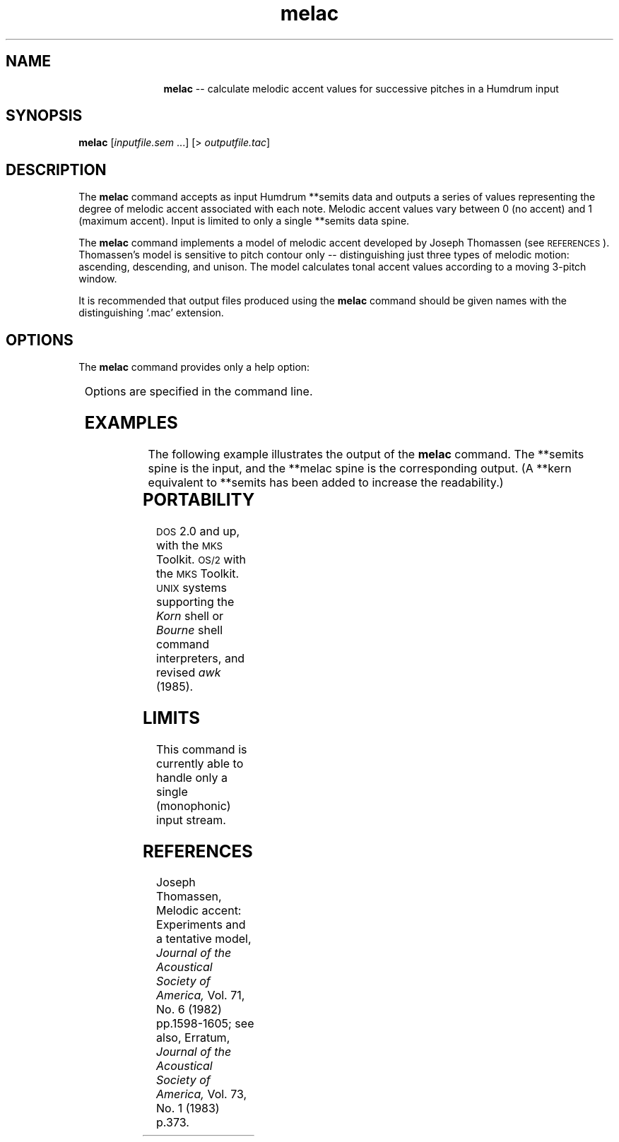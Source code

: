 \"    This documentation is copyright 1994 David Huron.
.TH melac 1 "1994 Dec. 4"
.AT 3
.sp 2
.SH "NAME"
.in +2
.in +11
.ti -11
\fBmelac\fR  --  calculate melodic accent values for successive pitches in a Humdrum input
.in -11
.in -2
.sp 1
.sp 1
.SH "SYNOPSIS"
.in +2
\fBmelac\fR  [\fIinputfile.sem\fR ...]  [> \fIoutputfile.tac\fR]
.in -2
.sp 1
.sp 1
.SH "DESCRIPTION"
.in +2
The
.B "melac"
command accepts as input Humdrum
**semits
data and outputs a series of values representing the degree of melodic
accent associated with each note.
Melodic accent values vary between 0 (no accent)
and 1 (maximum accent).
Input is limited to only a single
**semits
data spine.
.sp 1
.sp 1
The
.B "melac"
command implements a model of melodic accent developed by Joseph Thomassen
(see \s-1REFERENCES\s+1).
Thomassen's model is sensitive to pitch contour only -- distinguishing
just three types of melodic motion:
ascending, descending, and unison.
The model calculates tonal accent values according to a moving 3-pitch window.
.sp 1
.sp 1
It is recommended that output files produced using the
.B "melac"
command should be given names with the distinguishing `.mac' extension.
.in -2
.sp 1
.sp 1
.SH "OPTIONS"
.in +2
The
.B "melac"
command provides only a help option:
.sp 1
.TS
l l.
\fB-h\fR	displays a help screen summarizing the command syntax
.TE
.sp 1
Options are specified in the command line.
.in -2
.sp 1
.sp 1
.SH "EXAMPLES"
.in +2
The following example illustrates the output of the
.B "melac"
command.
The \f(CR**semits\fR spine is the input, and the \f(CR**melac\fR
spine is the corresponding output.
(A \f(CR**kern\fR equivalent to \f(CR**semits\fR has been added
to increase the readability.)
.in +2
.sp 1
.TS
l l l.
**kern	**semits	**melac
16ee	16	1
16cc	12	0.5
16b	11	0.355
16cc	12	0.2407
16g	7	0.1207
16cc	12	0.2407
16b	11	0.1207
16cc	12	0.0957
16ff	17	0.5561
16cc	12	0.085
16b	11	0.355
16cc	12	0.2407
16a	9	0.1207
16cc	12	0.2407
16b	11	0.1207
16cc	12	0.29
*-	*-	*-
.TE
.sp 1
.in -2
.in -2
.sp 1
.sp 1
.SH "PORTABILITY"
.in +2
\s-1DOS\s+1 2.0 and up, with the \s-1MKS\s+1 Toolkit.
\s-1OS/2\s+1 with the \s-1MKS\s+1 Toolkit.
\s-1UNIX\s+1 systems supporting the
.I "Korn"
shell or
.I "Bourne"
shell command interpreters, and revised
.I "awk"
(1985).
.in -2
.sp 1
.sp 1
.SH "LIMITS"
.in +2
This command is currently able to handle only a single (monophonic)
input stream.
.in -2
.sp 1
.sp 1
.SH "REFERENCES"
.in +2
Joseph Thomassen,
\(odMelodic accent: Experiments and a tentative model,\(cd
.I "Journal of the Acoustical Society of America,"
Vol. 71, No. 6 (1982) pp.1598-1605;
see also, Erratum,
.I "Journal of the Acoustical Society of America,"
Vol. 73, No. 1 (1983) p.373.
.in -2
